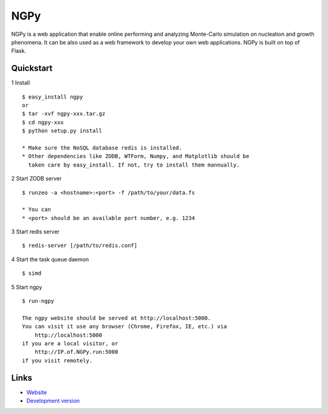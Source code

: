 NGPy
~~~~

NGPy is a web application that enable online performing and analyzing Monte-Carlo simulation on nucleation and growth phenomena. It can be also used as a web framework to develop your own web applications. NGPy is built on top of Flask.

Quickstart
``````````

1 Install

::

    $ easy_install ngpy
    or
    $ tar -xvf ngpy-xxx.tar.gz
    $ cd ngpy-xxx
    $ python setup.py install

    * Make sure the NoSQL database redis is installed.
    * Other dependencies like ZODB, WTForm, Numpy, and Matplotlib should be
      taken care by easy_install. If not, try to install them mannually.

2 Start ZODB server

::

    $ runzeo -a <hostname>:<port> -f /path/to/your/data.fs

    * You can 
    * <port> should be an available port number, e.g. 1234

3 Start redis server

::

    $ redis-server [/path/to/redis.conf]

4 Start the task queue daemon

::

    $ simd

5 Start ngpy

::

    $ run-ngpy

    The ngpy website should be served at http://localhost:5000.
    You can visit it use any browser (Chrome, Firefox, IE, etc.) via
        http://localhost:5000
    if you are a local visitor, or
        http://IP.of.NGPy.run:5000 
    if you visit remotely.

Links
`````

* `Website <http://liuyxpp.bitbucket.org>`_
* `Development version <http://bitbucket.org/liuyxpp/ngpy/>`_

